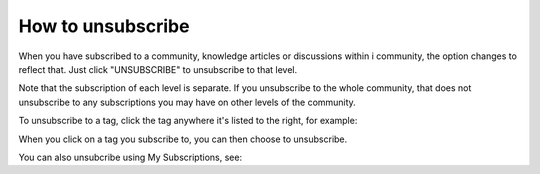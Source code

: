 How to unsubscribe
====================

When you have subscribed to a community, knowledge articles or discussions within i community, the option changes to reflect that. Just click "UNSUBSCRIBE" to unsubscribe to that level.

.. image:: unsubscribe-menu.png

Note that the subscription of each level is separate. If you unsubscribe to the whole community, that does not unsubscribe to any subscriptions you may have on other levels of the community.

To unsubscribe to a tag, click the tag anywhere it's listed to the right, for example:

.. image:: subscribe-tag.png

When you click on a tag you subscribe to, you can then choose to unsubscribe.

.. image:: unsubscribe-tag.png

You can also unsubcribe using My Subscriptions, see: 
